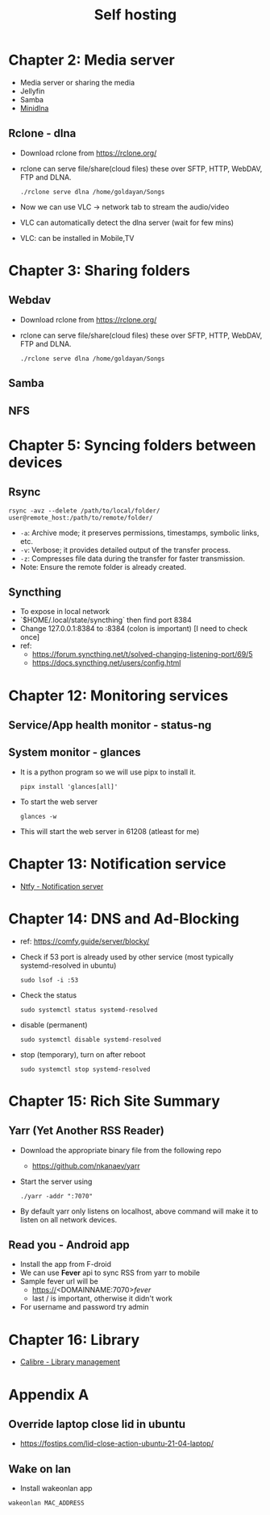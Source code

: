 #+title: Self hosting

* Chapter 2: Media server
- Media server or sharing the media
- Jellyfin
- Samba
- [[https://parottasalna.com/2024/09/02/the-search-for-the-perfect-media-server-a-journey-of-discovery/][Minidlna]]
** Rclone - dlna
- Download rclone from https://rclone.org/
- rclone can serve file/share(cloud files) these over SFTP, HTTP, WebDAV, FTP and DLNA.
  #+begin_src shell
    ./rclone serve dlna /home/goldayan/Songs
  #+end_src
- Now we can use VLC -> network tab to stream the audio/video
- VLC can automatically detect the dlna server (wait for few mins)
- VLC: can be installed in Mobile,TV

* Chapter 3: Sharing folders
** Webdav
- Download rclone from https://rclone.org/
- rclone can serve file/share(cloud files) these over SFTP, HTTP, WebDAV, FTP and DLNA.
  #+begin_src shell
    ./rclone serve dlna /home/goldayan/Songs
  #+end_src
** Samba
** NFS

* Chapter 5: Syncing folders between devices
** Rsync
#+begin_src shell
  rsync -avz --delete /path/to/local/folder/ user@remote_host:/path/to/remote/folder/
#+end_src

- ~-a~: Archive mode; it preserves permissions, timestamps, symbolic links, etc.
- ~-v~: Verbose; it provides detailed output of the transfer process.
- ~-z~: Compresses file data during the transfer for faster transmission.
- Note: Ensure the remote folder is already created.

** Syncthing
- To expose in local network
- `$HOME/.local/state/syncthing` then find port 8384
- Change 127.0.0.1:8384 to :8384 (colon is important) [I need to check once]
- ref:
  - https://forum.syncthing.net/t/solved-changing-listening-port/69/5
  - https://docs.syncthing.net/users/config.html

* Chapter 12: Monitoring services

** Service/App health monitor - status-ng

** System monitor - glances
- It is a python program so we will use pipx to install it.
  #+begin_src shell
    pipx install 'glances[all]'
  #+end_src
- To start the web server
  #+begin_src shell
    glances -w
  #+end_src
- This will start the web server in 61208 (atleast for me)  

* Chapter 13: Notification service
- [[file:english/ntfysh.md][Ntfy - Notification server]]

* Chapter 14: DNS and Ad-Blocking
- ref: https://comfy.guide/server/blocky/
- Check if 53 port is already used by other service (most typically systemd-resolved in ubuntu)
  #+begin_src shell
    sudo lsof -i :53
  #+end_src
- Check the status  
  #+begin_src shell
    sudo systemctl status systemd-resolved
  #+end_src
- disable (permanent)
  #+begin_src shell
    sudo systemctl disable systemd-resolved
  #+end_src
- stop  (temporary), turn on after reboot
  #+begin_src shell
    sudo systemctl stop systemd-resolved
  #+end_src

* Chapter 15: Rich Site Summary
** Yarr (Yet Another RSS Reader)
- Download the appropriate binary file from the following repo
  - https://github.com/nkanaev/yarr
- Start the server using
  #+begin_src shell
    ./yarr -addr ":7070"
  #+end_src
- By default yarr only listens on localhost, above command will make
  it to listen on all network devices.

** Read you - Android app
- Install the app from F-droid
- We can use **Fever** api to sync RSS from yarr to mobile
- Sample fever url will be
  - https://<DOMAINNAME:7070>/fever/
  - last / is important, otherwise it didn't work
- For username and password try admin

* Chapter 16: Library
- [[file:english/calibre.org][Calibre - Library management]]

* Appendix A

** Override laptop close lid in ubuntu
- https://fostips.com/lid-close-action-ubuntu-21-04-laptop/

** Wake on lan
- Install wakeonlan app
#+begin_src shell
  wakeonlan MAC_ADDRESS
#+end_src
